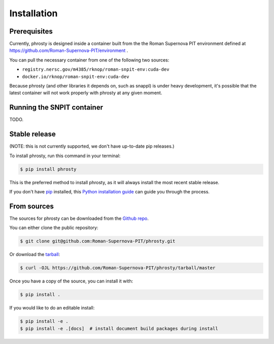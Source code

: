 .. highlight:: shell

============
Installation
============

Prerequisites
-------------

Currently, phrosty is designed inside a container built from the the Roman Supernova PIT environment defined at https://github.com/Roman-Supernova-PIT/environment .

You can pull the necessary container from one of the following two sources:

* ``registry.nersc.gov/m4385/rknop/roman-snpit-env:cuda-dev``
* ``docker.io/rknop/roman-snpit-env:cuda-dev``

Because phrosty (and other libraries it depends on, such as snappl) is under heavy development, it's possible that the latest container will not work properly with phrosty at any given moment.

.. _running-snpit-container:
Running the SNPIT container
---------------------------

TODO.


Stable release
--------------

(NOTE: this is not currently supported, we don't have up-to-date pip releases.)

To install phrosty, run this command in your terminal:

.. code-block:: console

    $ pip install phrosty

This is the preferred method to install phrosty, as it will always install the most recent stable release.

If you don't have `pip`_ installed, this `Python installation guide`_ can guide
you through the process.

.. _pip: https://pip.pypa.io
.. _Python installation guide: http://docs.python-guide.org/en/latest/starting/installation/


From sources
------------

The sources for phrosty can be downloaded from the `Github repo`_.

You can either clone the public repository:

.. code-block:: console

    $ git clone git@github.com:Roman-Supernova-PIT/phrosty.git

Or download the `tarball`_:

.. code-block:: console

    $ curl -OJL https://github.com/Roman-Supernova-PIT/phrosty/tarball/master

Once you have a copy of the source, you can install it with:

.. code-block:: console

    $ pip install .

If you would like to do an editable install:

.. code-block:: console

    $ pip install -e .
    $ pip install -e .[docs]  # install document build packages during install


.. _Github repo: https://github.com/Roman-Supernova-PIT/phrosty
.. _tarball: https://github.com/Roman-Supernova-PIT/phrosty/tarball/master

